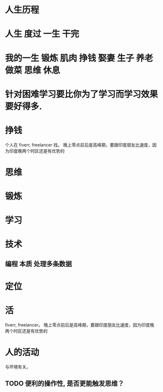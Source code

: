 * 人生历程 
* 人生 度过 一生 干完
* 我的一生 锻炼 肌肉 挣钱 娶妻 生子 养老 做菜 思维 休息 
* 针对困难学习要比你为了学习而学习效果要好得多.
* 挣钱
个人在 fiverr, freelancer 找。 晚上零点前后是高峰期，要跟印度朋友比速度，因为印度晚两个时区还是有优势的
* 思维
* 锻炼
* 学习
* 技术
** 编程 本质 处理多条数据  
* 定位
* 活 
 fiverr, freelancer。 晚上零点前后是高峰期，要跟印度朋友比速度，因为印度晚两个时区还是有优势的
* 人的活动
与环境有关。
** TODO 便利的操作性, 是否更能触发思维？  
   SCHEDULED: <2018-07-16 周一>
